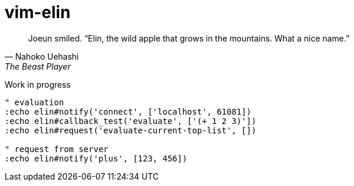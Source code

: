 = vim-elin

[quote,Nahoko Uehashi,The Beast Player]
Joeun smiled. “Elin, the wild apple that grows in the mountains. What a nice name.”

Work in progress


[source,vim]
----
" evaluation
:echo elin#notify('connect', ['localhost', 61081])
:echo elin#callback_test('evaluate', ['(+ 1 2 3)'])
:echo elin#request('evaluate-current-top-list', [])

" request from server
:echo elin#notify('plus', [123, 456])
----
